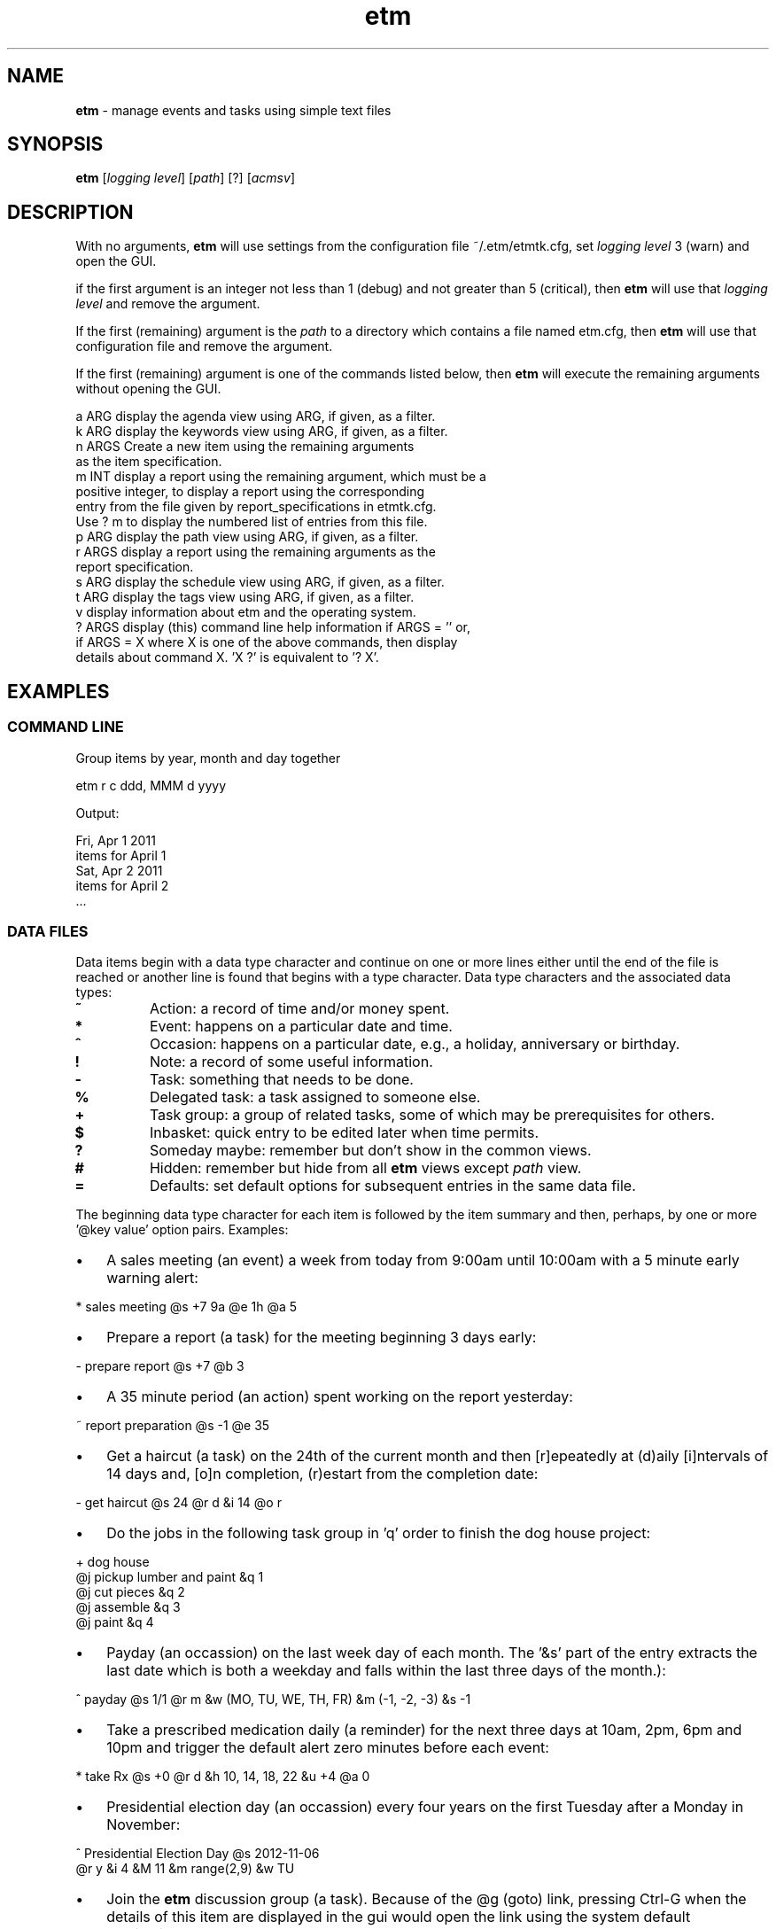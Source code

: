 .\" Text automatically generated by txt2man
.TH etm 1 "30 July 2015" "version 3.1.53" "Unix user's manual"
.SH NAME
\fBetm \fP- manage events and tasks using simple text files
.SH SYNOPSIS
.nf
.fam C
  \fBetm\fP [\fIlogging\fP \fIlevel\fP] [\fIpath\fP] [?] [\fIacmsv\fP]
.fam T
.fi
.fam T
.fi
.SH DESCRIPTION
With no arguments, \fBetm\fP will use settings from the configuration file
~/.etm/etmtk.cfg, set \fIlogging\fP \fIlevel\fP 3 (warn) and open the GUI.
.PP
if the first argument is an integer not less than 1 (debug) and not
greater than 5 (critical), then \fBetm\fP will use that \fIlogging\fP \fIlevel\fP
and remove the argument.
.PP
If the first (remaining) argument is the \fIpath\fP to a directory which
contains a file named etm.cfg, then \fBetm\fP will use that configuration file
and remove the argument.
.PP
If the first (remaining) argument is one of the commands listed below,
then \fBetm\fP will execute the remaining arguments without opening the GUI.
.PP
.nf
.fam C
    a ARG   display the agenda view using ARG, if given, as a filter.
    k ARG   display the keywords view using ARG, if given, as a filter.
    n ARGS  Create a new item using the remaining arguments
            as the item specification.
    m INT   display a report using the remaining argument, which must be a
            positive integer, to display a report using the corresponding
            entry from the file given by report_specifications in etmtk.cfg.
            Use ? m to display the numbered list of entries from this file.
    p ARG   display the path view using ARG, if given, as a filter.
    r ARGS  display a report using the remaining arguments as the
            report specification.
    s ARG   display the schedule view using ARG, if given, as a filter.
    t ARG   display the tags view using ARG, if given, as a filter.
    v       display information about etm and the operating system.
    ? ARGS  display (this) command line help information if ARGS = '' or,
            if ARGS = X where X is one of the above commands, then display
            details about command X. 'X ?' is equivalent to '? X'.\

.fam T
.fi
.SH EXAMPLES
.SS    COMMAND LINE
Group items by year, month and day together
.PP
.nf
.fam C
    etm r c ddd, MMM d yyyy

.fam T
.fi
Output:
.PP
.nf
.fam C
    Fri, Apr 1 2011
      items for April 1
    Sat, Apr 2 2011
      items for April 2
    \.\.\.
.fam T
.fi
.SS    DATA FILES
Data items begin with a data type character and continue on one or more lines either until the end of the file is reached or another line is found that begins with a type character. Data type characters and the associated data types:
.TP
.B
\%~
Action: a record of time and/or money spent.
.TP
.B
\%*
Event: happens on a particular date and time.
.TP
.B
\%^
Occasion: happens on a particular date, e.g., a  holiday,
anniversary or birthday.
.TP
.B
\%!
Note: a record of some useful information.
.TP
.B
\%\-
Task: something that needs to be done.
.TP
.B
\%%
Delegated task: a task assigned to someone else.
.TP
.B
\%+
Task group: a group of related tasks, some of which may be
prerequisites for others.
.TP
.B
\%$
Inbasket: quick entry to be edited later when time permits.
.TP
.B
\%?
Someday maybe: remember but don't show in the common views.
.TP
.B
\%#
Hidden: remember but hide from all \fBetm\fP views except \fIpath\fP view.
.TP
.B
\%=
Defaults: set default options for subsequent entries in the
same data file.
.PP
The beginning data type character for each item is followed by the item summary and then, perhaps, by one or more '@key value' option pairs. Examples:
.IP \(bu 3
A sales meeting (an event) a week from today from 9:00am until 10:00am with a 5 minute early warning alert:
.PP
.nf
.fam C
    \%* sales meeting @s +7 9a @e 1h @a 5

.fam T
.fi
.IP \(bu 3
Prepare a report (a task) for the meeting beginning 3 days early:
.PP
.nf
.fam C
    \%\- prepare report @s +7 @b 3

.fam T
.fi
.IP \(bu 3
A 35 minute period (an action) spent working on the report yesterday:
.PP
.nf
.fam C
    \%~ report preparation @s \-1 @e 35

.fam T
.fi
.IP \(bu 3
Get a haircut (a task) on the 24th of the current month and then [r]epeatedly at (d)aily [i]ntervals of 14 days and, [o]n completion, (r)estart from the completion date:
.PP
.nf
.fam C
    \%\- get haircut @s 24 @r d &i 14 @o r

.fam T
.fi
.IP \(bu 3
Do the jobs in the following task group in 'q' order to finish the dog house project:
.PP
.nf
.fam C
    \%+ dog house
          @j pickup lumber and paint &q 1
          @j cut pieces &q 2
          @j assemble &q 3
          @j paint &q 4

.fam T
.fi
.IP \(bu 3
Payday (an occassion) on the last week day of each month. The '&s' part of the entry extracts the last date which is both a weekday and falls within the last three days of the month.):
.PP
.nf
.fam C
    \%^ payday @s 1/1 @r m &w (MO, TU, WE, TH, FR) &m (\-1, \-2, \-3) &s \-1

.fam T
.fi
.IP \(bu 3
Take a prescribed medication daily (a reminder) for the next three days at 10am, 2pm, 6pm and 10pm and trigger the default alert zero minutes before each event:
.PP
.nf
.fam C
    \%* take Rx @s +0 @r d &h 10, 14, 18, 22 &u +4 @a 0

.fam T
.fi
.IP \(bu 3
Presidential election day (an occassion) every four years on the first Tuesday after a Monday in November:
.PP
.nf
.fam C
    \%^ Presidential Election Day @s 2012-11-06
          @r y &i 4 &M 11 &m range(2,9) &w TU

.fam T
.fi
.IP \(bu 3
Join the \fBetm\fP discussion group (a task). Because of the @g (goto) link, pressing Ctrl-G when the details of this item are displayed in the gui would open the link using the system default application:
.PP
.nf
.fam C
    \%\- join the etm discussion group
             @g http://groups.google.com/group/eventandtaskmanager/topics
.fam T
.fi
.SH SEE ALSO
Extensive documentation can be found in the folder:
.PP
.nf
.fam C
    http://people.duke.edu/~dgraham/etmtk/help/
.fam T
.fi
.SH BUGS
Please report bugs to the \fBetm\fP discussion group:
.PP
.nf
.fam C
    http://groups.google.com/forum/#!forum/eventandtaskmanager
.fam T
.fi
.SH AUTHOR
Daniel A Graham <daniel.graham@duke.edu>
.SH COPYRIGHT
Copyright (c) 2009-2014 [Daniel Graham]. All rights reserved.
